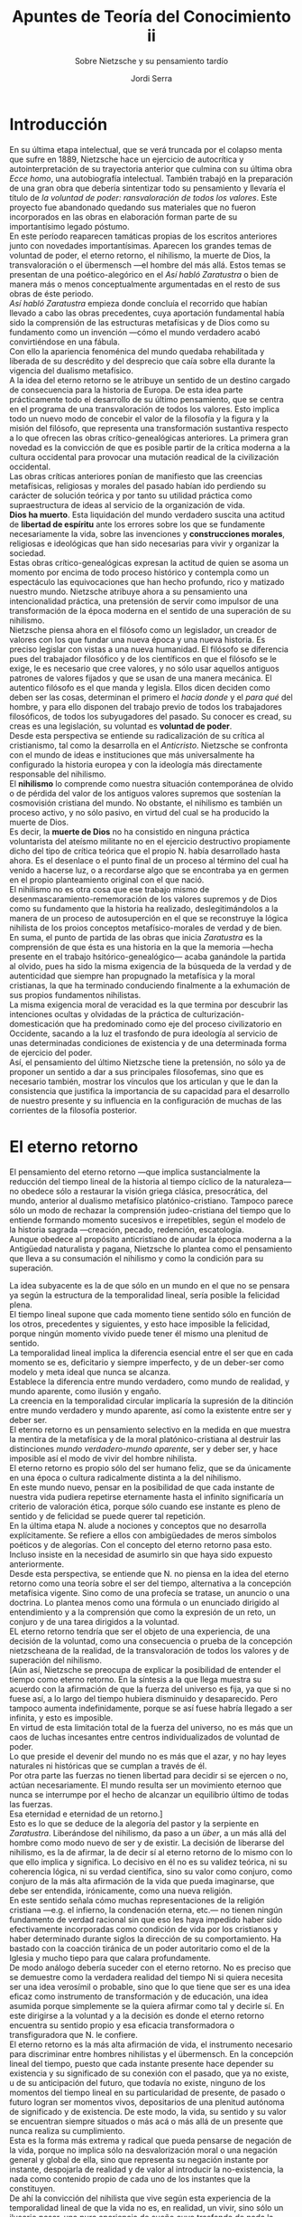 #+LATEX_CLASS: article

# -*- mode: org; -*-
#+LATEX_CLASS_OPTIONS: [a4paper, 10pt, twocolumn, spanish]
#+LATEX_HEADER: \usepackage[T1]{fontenc}
#+LATEX_HEADER: \usepackage[margin=.75in]{geometry}
#+LATEX_HEADER: \setlength\parindent{0pt}

#+Title: Apuntes de Teoría del Conocimiento ii
#+SUBTITLE: Sobre Nietzsche y su pensamiento tardío
#+AUTHOR: Jordi Serra

* Introducción
En su última etapa intelectual, que se verá truncada por el colapso
menta que sufre en 1889, Nietzsche hace un ejercicio de autocrítica y
autointerpretación de su trayectoria anterior que culmina con su
última obra /Ecce homo/, una autobiografía intelectual. También
trabajó en la preparación de una gran obra que debería sintentizar
todo su pensamiento y llevaría el título de /la voluntad de poder:/
/ransvaloración de todos los valores/. Este proyecto fue abandonado
quedando sus materiales que no fueron incorporados en las obras en
elaboración forman parte de su importantísimo legado póstumo.\\

En este período reaparecen tamáticas propias de los escritos
anteriores junto con novedades importantísimas. Aparecen los grandes
temas de voluntad de poder, el eterno retorno, el nihilismo, la muerte
de Dios, la transvaloración o el übermensch —el hombre del más
allá. Estos temas se presentan de una poético-alegórico en el /Así/
/habló Zaratustra/ o bien de manera más o menos conceptualmente
argumentadas en el resto de sus obras de éste periodo.\\

/Así habló Zaratustra/ empieza donde concluía el recorrido que habían
llevado a cabo las obras precedentes, cuya aportación fundamental
había sido la comprensión de las estructuras metafísicas y de Dios
como su fundamento como un invención —cómo el mundo verdadero acabó
convirtiéndose en una fábula.\\

Con ello la apariencia fenoménica del mundo quedaba rehabilitada y
liberada de su descrédito y del desprecio que caía sobre ella durante
la vigencia del dualismo metafísico.\\

A la idea del eterno retorno se le atribuye un sentido de un destino
cargado de consecuencia para la historia de Europa. De esta idea parte
prácticamente todo el desarrollo de su último pensamiento, que se
centra en el programa de una transvaloración de todos los
valores. Esto implica todo un nuevo modo de concebir el valor de la
filosofía y la figura y la misión del filósofo, que representa una
transformación sustantiva respecto a lo que ofrecen las obras
crítico-genealógicas anteriores.  La primera gran novedad es la
convicción de que es posible partir de la crítica moderna a la cultura
occidental para provocar una mutación readical de la civilización
occidental.\\
Las obras críticas anteriores ponían de manifiesto que las creencias
metafísicas, religiosas y morales del pasado habían ido perdiendo su
carácter de solución teórica y por tanto su utilidad práctica como
supraestructura de ideas al servicio de la organización de vida.\\

*Dios ha muerto*. Esta liquidación del mundo verdadero suscita una
actitud de *libertad de espíritu* ante los errores sobre los que se
fundamente necesariamente la vida, sobre las invenciones y
*construcciones morales*, religiosas e ideológicas que han sido
necesarias para vivir y organizar la sociedad.\\

Estas obras crítico-genealógicas expresan la actitud de quien se asoma
un momento por encima de todo proceso histórico y contempla como un
espectáculo las equivocaciones que han hecho profundo, rico y matizado
nuestro mundo. Nietzsche atribuye ahora a su pensamiento una
intencionalidad práctica, una pretensión de servir como impulsor de
una transformación de la época moderna en el sentido de una superación
de su nihilismo.\\

Nietzsche piensa ahora en el filósofo como un legislador, un creador
de valores con los que fundar una nueva época y una nueva historia. Es
preciso legislar con vistas a una nueva humanidad. El filósofo se
diferencia pues del trabajador filosófico y de los científicos en que
el filósofo se le exige, le es necesario que cree valores, y no sólo
usar aquellos antiguos patrones de valores fijados y que se usan de
una manera mecánica. El autentico filósofo es el que manda y
legisla. Ellos dicen deciden como deben ser las cosas, determinan el
primero el /hacia donde/ y el /para qué/ del hombre, y para ello
disponen del trabajo previo de todos los trabajadores filosóficos, de
todos los subyugadores del pasado. Su conocer es cread, su creas es
una legislación, su voluntad es *voluntad de poder*.\\

Desde esta perspectiva se entiende su radicalización de su crítica al
cristianismo, tal como la desarrolla en el /Anticristo/. Nietzsche se
confronta con el mundo de ideas e instituciones que más universalmente
ha configurado la historia europea y con la ideología más directamente
responsable del nihilismo.\\

El *nihilismo* lo comprende como nuestra situación contemporánea de
olvido o de pérdida del valor de los antiguos valores supremos que
sostenían la cosmovisión cristiana del mundo. No obstante, el
nihilismo es también un proceso activo, y no sólo pasivo, en virtud
del cual se ha producido la muerte de Dios.\\

Es decir, la *muerte de Dios* no ha consistido en ninguna práctica
voluntarista del ateísmo militante no en el ejercicio destructivo
propiamente dicho del tipo de crítica teórica que el propio N. había
desarrollado hasta ahora. Es el desenlace o el punto final de un
proceso al término del cual ha venido a hacerse luz, o a recordarse
algo que se encontraba ya en germen en el propio planteamiento
original con el que nació.\\
El nihilismo no es otra cosa que ese trabajo mismo de
desenmascaramiento-rememoración de los valores supremos y de Dios como
su fundamento que la historia ha realizado, deslegitimándolos a la
manera de un proceso de autosuperción en el que se reconstruye la
lógica nihilista de los proios conceptos metafísico-morales de verdad
y de bien.\\

En suma, el punto de partida de las obras que inicia /Zaratustra/ es
la comprensión de que ésta es una historia en la que la memoria —hecha
presente en el trabajo hsitórico-genealógico— acaba ganándole la
partida al olvido, pues ha sido la misma exigencia de la búsqueda de
la verdad y de autenticidad que siempre han propugnado la metafísica y
la moral cristianas, la que ha terminado conduciendo finalmente a la
exhumación de sus propios fundamentos nihilistas.\\
La misma exigencia moral de veracidad es la que termina por descubrir
las intenciones ocultas y olvidadas de la práctica de
culturización-domesticación que ha predominado como eje del proceso
civilizatorio en Occidente, sacando a la luz el trasfondo de pura
ideología al servicio de unas determinadas condiciones de existencia y
de una determinada forma de ejercicio del poder.\\

Así, el pensamiento del último Nietzsche tiene la pretensión, no sólo
ya de proponer un sentido a dar a sus principales filosofemas, sino
que es necesario también, mostrar los vínculos que los articulan y que
le dan la consistencia que justifica la importancia de su capacidad
para el desarrollo de nuestro presente y su influencia en la
configuración de muchas de las corrientes de la filosofía posterior.

* El eterno retorno
El pensamiento del eterno retorno —que implica sustancialmente la
reducción del tiempo lineal de la historia al tiempo cíclico de la
naturaleza— no obedece sólo a restaurar la visión griega clásica,
presocrática, del mundo, anterior al dualismo metafísico
platónico-cristiano. Tampoco parece sólo un modo de rechazar la
comprensión judeo-cristiana del tiempo que lo entiende formando
momento sucesivos e irrepetibles, según el modelo de la historia
sagrada —creación, pecado, redención, escatología.\\
Aunque obedece al propósito anticristiano de anudar la época moderna a
la Antigüedad naturalista y pagana, Nietzsche lo plantea como el
pensamiento que lleva a su consumación el nihilismo y como la
condición para su superación.

La idea subyacente es la de que sólo en un mundo en el que no se
pensara ya según la estructura de la temporalidad lineal, sería
posible la felicidad plena.\\
El tiempo lineal supone que cada momento tiene sentido sólo en función
de los otros, precedentes y siguientes, y esto hace imposible la
felicidad, porque ningún momento vivido puede tener él mismo una
plenitud de sentido.\\

La temporalidad lineal implica la diferencia esencial entre el ser que
en cada momento se es, deficitario y siempre imperfecto, y de un
deber-ser como modelo y meta ideal que nunca se alcanza.\\
Establece la diferencia entre mundo verdadero, como mundo de realidad,
y mundo aparente, como ilusión y engaño.\\

La creencia en la temporalidad circular implicaría la supresión de la
ditinción entre mundo verdadero y mundo aparente, así como la
existente entre ser y deber ser.\\

El eterno retorno es un pensamiento selectivo en la medida en que
muestra la mentira de la metafísica y de la moral platónico-cristiana
al destruir las distinciones /mundo verdadero/-/mundo aparente/, ser y
deber ser, y hace imposible así el modo de vivir del hombre nihilista.\\

El eterno retorno es propio sólo del ser humano feliz, que se da
únicamente en una época o cultura radicalmente distinta a la del
nihilismo.\\

En este mundo nuevo, pensar en la posibilidad de que cada instante de
nuestra vida pudiera repetirse eternamente hasta el infinito
significaría un criterio de valoración ética, porque sólo cuando ese
instante es pleno de sentido y de felicidad se puede querer tal
repetición.\\

En la última etapa N. alude a nociones y conceptos que no desarrolla
explícitamente. Se refiere a ellos con ambigüedades de meros símbolos
poéticos y de alegorías. Con el concepto del eterno retorno pasa
esto. Incluso insiste en la necesidad de asumirlo sin que haya sido
expuesto anteriormente.\\

Desde esta perspectiva, se entiende que N. no piensa en la idea del
eterno retorno como una teoría sobre el ser del tiempo, alternativa a
la concepción metafísica vigente. Sino como de una profecía se
tratase, un anuncio o una doctrina. Lo plantea menos como una fórmula
o un enunciado dirigido al entendimiento y a la comprensión que como
la expresión de un reto, un conjuro y de una tarea dirigidos a la
voluntad.\\
EL eterno retorno tendría que ser el objeto de una experiencia, de una
decisión de la voluntad, como una consecuencia o prueba de la
concepción nietzscheana de la realidad, de la transvaloración de todos
los valores y de superación del nihilismo.\\

[Aún así, Nietzsche se preocupa de explicar la posibilidad de entender
el tiempo como eterno retorno. En la síntesis a la que llega muestra
su acuerdo con la afirmación de que la fuerza del universo es fija, ya
que si no fuese así, a lo largo del tiempo hubiera disminuido y
desaparecido. Pero tampoco aumenta indefinidamente, porque se así
fuese habría llegado a ser infinita, y esto es imposible.\\
En virtud de esta limitación total de la fuerza del universo, no es
más que un caos de luchas incesantes entre centros individualizados de
voluntad de poder.\\
Lo que preside el devenir del mundo no es más que el azar, y no hay
leyes naturales ni históricas que se cumplan a través de él.\\
Por otra parte las fuerzas no tienen libertad para decidir si se
ejercen o no, actúan necesariamente. El mundo resulta ser un
movimiento eternoo que nunca se interrumpe por el hecho de alcanzar un
equilibrio último de todas las fuerzas.\\
Esa eternidad e eternidad de un retorno.]\\

Esto es lo que se deduce de la alegoría del pastor y la serpiente en
/Zaratustra/. Liberándose del nihilismo, da paso a un /über/, a un más
allá del hombre como modo nuevo de ser y de existir. La decisión de
liberarse del nihilismo, es la de afirmar, la de decir sí al eterno
retorno de lo mismo con lo que ello implica y significa. Lo decisivo
en él no es su validez teórica, ni su coherencia lógica, ni su verdad
científica, sino su valor como conjuro, como conjuro de la más alta
afirmación de la vida que pueda imaginarse, que debe ser entendida,
irónicamente, como una nueva religión.\\

En este sentido señala cómo muchas representaciones de la religión
cristiana —e.g. el infierno, la condenación eterna, etc.— no tienen
ningún fundamento de verdad racional sin que eso les haya impedido
haber sido efectivamente incorporadas como condición de vida por los
cristianos y haber determinado durante siglos la dirección de su
comportamiento. Ha bastado con la coacción tiránica de un poder
autoritario como el de la Iglesia y mucho tiepo para que calara
profundamente.\\

De modo análogo debería suceder con el eterno retorno. No es preciso
que se demuestre como la verdadera realidad del tiempo Ni si quiera
necesita ser una idea verosímil o probable, sino que lo que tiene que
ser es una idea eficaz como instrumento de transformación y de
educación, una idea asumida porque simplemente se la quiera afirmar
como tal y decirle sí. En este dirigirse a la voluntad y a la decisión
es donde el eterno retorno encuentra su sentido propio y esa eficacia
transformadora o transfiguradora que N. le confiere.\\

El eterno retorno es la más alta afirmación de vida, el instrumento
necesario para discriminar entre hombres nihilistas y el
übermensch. En la concepción lineal del tiempo, puesto que cada
instante presente hace depender su existencia y su significado de su
conexión con el pasado, que ya no existe, u de su anticipación del
futuro, que todavía no existe, ninguno de los momentos del tiempo
lineal en su particularidad de presente, de pasado o futuro logran ser
momentos vivos, depositarios de una plenitud autónoma de significado y
de existencia. De este modo, la vida, su sentido y su valor se
encuentran siempre situados o más acá o más allá de un presente que
nunca realiza su cumplimiento.\\
Esta es la forma más extrema y radical que pueda pensarse de negación
de la vida, porque no implica sólo na desvalorización moral o una
negación general y global de ella, sino que representa su negación
instante por instante, despojarla de realidad y de valor al introducir
la no-existencia, la nada como contenido propio de cada uno de los
instantes que la constituyen.\\

De ahí la convicción del nihilista que vive según esta experiencia de
la temporalidad lineal de que la vida no es, en realidad, un vivir,
sino sólo un ilusorio pasar, una pura apariencia de sueño cuyo
trasfondo de nada la delata como sin sentido, como absurda en sí
misma, siendo necesario proyectar el sentido y el valor en un
trasmundo, un más allá, en una trascendencia.\\
La concepción lineal del tiempo es la manifestación principal del
resentimiento y del espíritu de venganza contra la vida, de modo que
sólo se superaría el nihilismo si se lograr entrar en otro modo de
entender y de vivir la temporalidad que fuese a su vez su redención.\\

El eterno retorno significa como ese otro modo de vivir el tiempo,
ofreciéndose como reto a la voluntad cuya afirmación haría entrar en
otra forma distinta de vivir la temporalidad .\\
El eterno retorno se ofrece como la decisión para un nuevo modo de
aplicar la exigencia ética de articular el tiempo, de modo que de ella
resulta el gozo y la afirmación de la vida en lugar de su extrema
negación.\\


*En qué consiste esta forma de vivir el tiempo, y qué es lo que
implica?*\\
El eterno retorno significa también vivir en el presente. El presente
ya no es este instante vacío, de no-ser, sino que es pleno y vivir en
él. Requiere reunir en el instante presente los recorridos de los
tiempos, del pasado y del futuro. Hay que ser capaz de reordenar la
sucesión vertiginosa de los momentos del tiempo lineal sometiendo su
pluralidad a una unidad para conferirles así un sentido nuevo.\\

El *modo de hacerlo* es imponiendo a esa unidad del instante presente
una forma, una interpretación que reinterprete el pasado que ha
conducido hasta aquí y reoriente el futuro articulando lo que todavía
no es más que un azar. Así, desde esta perspectiva, el pasado no sería
ya lo sucedido en sí, algo que yace detrás del presente de manera
inexorable ejerciendo sobre él una determinación fatal e irreversible,
sino que en cada momento del presente, se interpreta el pasado, se lo
recrea y reconstruye libremente. No es algo que escape a la libertad y
a la voluntad, sino que su sentido depende de lo que se quiera y se
decida en el presente que signifique.\\

Del mismo modo el futuro no es el ámbito de lo totalmente imprevisible
y azaroso, sino el espacio en el que se lanza un proyecto a partir de
una anticipación que se hace en función del conocimiento presente y de
la reinterpretación del pasado.\\
El futuro no está situado al margen de la libertad, de la capacidad de
control de la decisión de la voluntad. Se lo puede anticipar en cierta
medida y construir libremente desde el presente en función del sentido
que se quiera proyectar sobre él.\\

Por eso, sea como hay sido el pasado, es posible amarlo en la medida
en que siempre es posible reinterpretarlo viendo en él las condiciones
que han conducido al presente y a partir de la voluntad con la que se
da un sentido a la vida de cara al futuro. Este querer el pasado no es
ya ni resignación no fatalismo, sino que es quererlo al
reinterpretarlo en íntima conexión con el presente y el futuro.\\

Todo esto es dar una necesidad al tiempo, imponerle una forma
superando la falsa idea de su linealidad inexorable tal como la ha
enseñado la metafísica y la religión cristiana, que separan como
momentos irreconciliables e inconexos pasado, presente y futuro.\\
Y esto es también lo que significa asumir un destino como ley que
reorganiza una y otra vez la existencia, actualizando siempre de nuevo
las metas por las que discurre y haciendo posible así el despliegue
del impulso de autosuperación.

* El eterno retorno u la noción de interpretación
La contradicción entre el eterno retorno e historia se desvanece desde
el momento en que se comprende el eterno retorno como un
acontecimiento histórico, como algo que sucede y acontece dentro de la
historia. En vez de ser una verdad ontológica sobre el ser del sí del
tiempo, no sería más que una interpretación que cuando se adopta,
cuando se afirma, se vive la inanidad, la vacuidad, la futilidad de
todo sentido creído como significado o verdad en sí del mundo y se
descubre la inconsistencia de todos los pretendidos valores absolutos,
llegándose a la consumación del nihilismo. Asumiendo el eterno retorno
como interpretación, el individuo toma conciencia de que la historia
misma no es otra cosa que una confrontación incesante de
interpretaciones y de opciones de valor en la que la consumación final
del nihilismo no sería más que un acontecimiento de este tipo.\\

La aceptación del eterno retorno podría dar lugar a una reorientación
de la historia con valor de novedad sobre la que ya había, y
determinar su curso en la dirección precisamente que no permiten las
concepciones ontológicas: en la dirección de una libre creación del
destino de la humanidad al convencer a ésta de la ausencia de leyes
internas ocultas y de sentidos prestablecidos respecto de los cuales
los individuos sólo son seguidores e instrumentos.\\
Por eso, el eterno retorno puede cumplir una función dismitificadora,
desestabilizadora y corrosiva radical de las comprensiones metafísicas
de la historia, y teniendo un contenido un determinismo total e
incluso un fatalismo, puede, sin embargo, introducir el azar en el
concepto de historia.\\

Si el eterno retorno no es más que una interpretación instrumental, no
una verdad en sí, es compatible con una idea de la historia en la que
ninguna necesidad superior al individuo ordena el devenir al
cumplimiento de fines universales. La única necesidad que actúa en la
historia son los individuos, que se comportan a través de
interpretaciones y posiciones de valor. El devenir está abierto a
posibilidades distintas que sólo dependen de los seres humanos mismos,
de las interpretaciones y valoraciones que dan a su vida y a sus
actos. El eterno retorno no es más que una de estas interpretaciones,
con la que el ser humano podría superar el nihilismo.\\

Por otro lado, otra de las ventajas de este pensamiento del eterno
retorno es que permite entender la historia sin necesidad de pensar en
un final de ella como una ruptura y nuevo comienzo. Como simple
interpretación y como experiencia afirmativa, el eterno retorno puede
cambiar el curso de la historia inaugurando una etapa de mayor
autonomía y emancipación individual. Esto, no quiere decir que el
eterno retorno —la consumación del nihilismo— lleve la historia a su
final y le dé asó un nuevo sentido, aunque negativo, encerrándola en
una totalidad. El nihilismo no designa en N a la historia como tal,
sino sólo a la historia europea y, dentro de ella, a la época
presidida por la fe cristiana y sus consecuencias.\\

La consumación del nihilismo no puede hacer pensar en una teleología
catastrófica determinada por un destino como necesidad superior. No
hay más destino que el que se sigue de una opción histórica que no es
nada predeterminado como ley ontológica, sino un punto de partida
azaroso. El destino que obra en la historia del nihilismo es algo que
determinadas decisiones humanas crearon, no es el Ser el que destina
aquí, sino que son la decisiones humanas.\\

La historia así entendida no tendría ninguna unidad, no sería ninguna
totalidad cerrada entre un principio y un final únicos. Sería sin
principio ni fin. La historia no es más que la sucesión de posiciones
de valor y significados perspectivas en lucha, a través de los cuales
diferentes tipos de individuos tratan de justificarse y predominar
sobre los demás. El cometido a cumplir por la idea del eterno retorno
no es más que el de presentarse como una interpretación instrumental
para modificar la comprensión de la historia, y dejar de verla
justamente como un proceso ontológico.\\

La acción renovadora, autosuperadora que se desea promover, no
significa no representa ningún corte, el final de la historia y el
comienzo de un más allá, sino sólo un cambio que se produce dentro de
la historia, una transformación cuya estructura no es sustancialmente
distinta a la estructura de misma del devenir histórico y del devenir
del mundo en general, un simple cambio de interpretaciones y de
valoraciones, una transvaloración.\\

La transvaloración no es más que una confrontación entre
interpretaciones, un acontecimiento más en la cadena de luchas y
enfrentamientos entre centros desiguales de poder, en torno a los que
gira, como su eje, el conjunto de todo lo que existe. Se trataría sólo
de una acontecimiento determinado por el triunfo de un tipo de
voluntad de poder que implicaría, si se produjera, la reorientación
del curso del curso de la historia en una dirección distinta a la que
le han dado el predominio de otras relaciones de fuerzas. No hay más
que un juego de voluntades de poder que es amoral, que no es tampoco
ontológico, y que no puede dar apoyo a ideologías ni verdaderas ni
falsas, ni buenas ni malas, sino tan solo provechosa o perjudiciales
relativamente, según la óptica de la vida y por referencia a un
individuo o a un grupo de individuos determinado.\\

* La hipótesis de la voluntad de poder
La propuesta nietzscheana de la voluntad de poder tiene el carácter de
una simple hipótesis y no el de una tesis ontológica o incluso
metafísica. Esta hipótesis se formula para explicar y comprender, de
manera particular y concreta , el movimiento, la acción o el acontecer
del mundo, contraponiéndola al modo en que este acontecer había sido
explicado tanto por la metafísica como por la ciencia.\\

La voluntad de poder introduce la novedad de entender el universo como
un relacionarse entre sí de una pluralidad de centros de fuerza que
tienen las mismas características de lo que nosotros conocemos como
voluntad, como querer. No habría más motor que inicie e impulse el
movimiento del mundo que la interacción de estas fuerzas o voluntades
unas con otras.\\
Estas interacciones de voluntades sustituiría a la de la relación
causa-efecto, que era la base tanto de las explicaciones metafísicas
como científicos del acontecer del mundo.\\

La voluntad de poder se caracteriza por el /pathos/ del querer, que es
siempre un mandar. Frente al esquema anterior de causa y efecto,
N. trata de ofrecer un nuevo modelo explicativo que es el de la
relación mandar-obedecer.\\
Critica del modelo causa-efecto el recaer inevitablemente en un
determinismo: de las causas se siguen necesariamente los efectos, y
esto no puede ser más que así, si alteración posible.\\

Para Nietzsche lo que sucede es lo propio de la relación
mandar-obedecer, que hay una fuerza que quiere poder más que las demás
y que manda desde un sentido de superioridad o de mayor fuerza a las
fuerzas que quiere que le obedezcan. Lo que hay son fuerzas mayores o
más poderosas que tratan de dominar a las menos fuertes, las cuales
pueden, o bien ceder y obedecer a ese mandato, o bien resistirse y
negarse a doblegarse.\\

El mandar transmite algo que no es simplemente una orden externa que
se emite en el plano consciente. Por debajo de esta orden externa, lo
que transmite el mandar es un impulso, una fuerza que provoca en la
otra voluntad una modificación y una transformación concomitante. Se
produce en la voluntad a la que va dirigida el mandato desde dentro de
ella misma y de manera autónoma: Ante la presión del mandato ejercido
por la fuerza que se propone como superior, la fuerza destinataria
puede obedecer o bien resistirse al mandato. En los dos casos hay una
modificación que se produce desde dentro y autónomamente. No hay aquí
el determinismo externo de la relación causa-efecto, sin ninguna
posibilidad de que el efecto no se produzca. En cambio, en la relación
mandar-obedecer existe esa transformación desde dentro que se produce,
en las dos fuerzas en lucha, de manera autónoma.\\

Para Nietzsche el planteamiento de la ciencia moderna es ilusorio,
porque consiste en la simulación de estar fuera del mundo y tratar de
ver desde fuera relaciones externas de causa.efecto entre las
cosas. La ciencia moderna lo llama objetividad, porque uno de sus
principios básicos es el que de que el conocimiento científico no
puede tener nada de subjetivo.\\
Para Nietzsche esto es absurdo, porque no es posible salir uno de uno
mismo y del mundo para ver las cosas desde esa exterioridad
objetiva.\\
Propone es reconocer que nuestro acceso al conocimiento del mundo
parte, lo queramos o no, de dentro de nosotros mismos, y sobre todo
parte de la experiencia de nuestro propio cuerpo como lucha de fuerzas
y enfrentamiento de voluntades de poder. Su propuesta metodológica es:
tomar el cuerpo como hilo conductor de toda investigación; suponiendo
que nuestro mundo de apetitos y pasiones sea lo único real que está
dado, que no podamos ascender o descender hacia ninguna otra realidad
que precisamente la realidad de nuestras pulsiones, pues pensar es
solo una interacción de estas pulsiones entre sí. De aquí, es lícito
el planteamiento de si este estar dado no bastaría para comprender
también, partiendo de lo idéntico a sí mismo, el llamado mundo
mecánico, material, el mundo visto desde dentro, el mundo definido y
caracterizado de acuerdo con su carácter inteligible, sería justamente
voluntad de poder y nada más.\\

Nietzsche piensa que la energía constante total del mundo, movida por
la aspiración de las voluntades de poder que la integran hacia el
logro de un máximum de poder, alcanzaría un determinado novel cenital
de organización como suma de fuerzas en juego, como un vértice, en la
jerarquización interna del mundo. Una vez alcanzado, se hundiría
disgregándose de nuevo en una multiplicidad anárquica. Esto sería un
círculo eterno. El sentido de Dios sería Dios como estado máximo, como
un época, un punto en el desarrollo de la voluntad de poder desde el
cual se explicaría tanto el desarrollo ulterior como lo previo, la
hasta-él.\\
Dionisio es ese dios que muere despedazado y vuelve a renacer de sí
mismo como consecuencias de lo que la naturaleza es en cuanto
pluralidad de voluntades de poder. El caos del mundo no contradice el
orden de un retorno cíclico y regular. Ambas cosas proceden de lo que
la voluntad es. El devenir, el ciclo, se origina así en la lucha
incesante de las voluntades de poder.\\

Otro punto esencial de esto es el modo en que tiene lugar el combate
entre las fuerzas por lograr el máximo poder. Esto es justamente el
ejercicio de la evaluación y de a interpretación, la imposición por
parte de una fuerza dominante de un sentido o de un valor a las otra
fuerzas en función del juego de dominación propio de los afectos en
lucha.\\
Interpretar una cosa, evaluarla, es imponerle un significado o
conferirle un valor. Y ese es el medio más originario de intentar
dominarla.\\
Esta actividad de interpretación y de evaluación de la voluntad como
un proceso de digestión de la realidad por el que una fuerza crece
alimentándose de otras fuerzas. Esta asimilación es siempre selectiva,
empieza con un acto de discriminación de las fuerzas para asimilar
aquellas que se estiman coo susceptibles de ser eficazmente
incorporadas, por su capacidad para autofortalecer y aumentar el nivel
propio de poder, mientras que todo lo que no se estima útil para este
fin es desestimado y desechado
